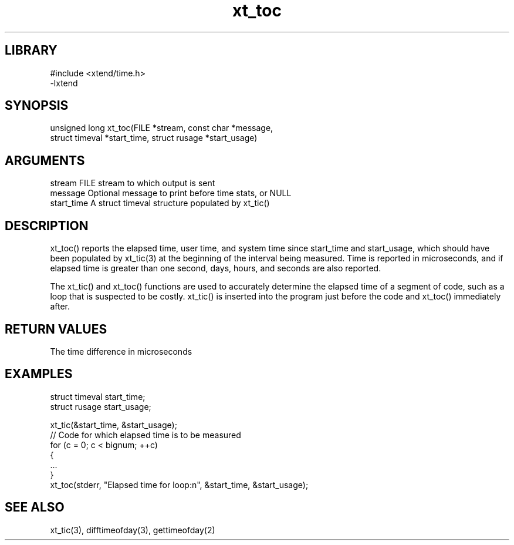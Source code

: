 \" Generated by c2man from xt_toc.c
.TH xt_toc 3

.SH LIBRARY
\" Indicate #includes, library name, -L and -l flags
.nf
.na
#include <xtend/time.h>
-lxtend
.ad
.fi

\" Convention:
\" Underline anything that is typed verbatim - commands, etc.
.SH SYNOPSIS
.PP
.nf
.na
unsigned long xt_toc(FILE *stream, const char *message,
struct timeval *start_time, struct rusage *start_usage)
.ad
.fi

.SH ARGUMENTS
.nf
.na
stream      FILE stream to which output is sent
message     Optional message to print before time stats, or NULL
start_time  A struct timeval structure populated by xt_tic()
.ad
.fi

.SH DESCRIPTION

xt_toc() reports the elapsed time, user time, and system time
since start_time and start_usage, which should have been populated
by xt_tic(3) at the beginning of the interval being measured.
Time is reported in microseconds, and if elapsed time is greater
than one second, days, hours, and seconds are also reported.

The xt_tic() and xt_toc() functions are used to accurately determine
the elapsed time of a segment of code, such as a loop that is
suspected to be costly.  xt_tic() is inserted into the program just
before the code and xt_toc() immediately after.

.SH RETURN VALUES

The time difference in microseconds

.SH EXAMPLES
.nf
.na

struct timeval  start_time;
struct rusage   start_usage;

xt_tic(&start_time, &start_usage);
// Code for which elapsed time is to be measured
for (c = 0; c < bignum; ++c)
{
    ...
}
xt_toc(stderr, "Elapsed time for loop:n", &start_time, &start_usage);
.ad
.fi

.SH SEE ALSO

xt_tic(3), difftimeofday(3), gettimeofday(2)

